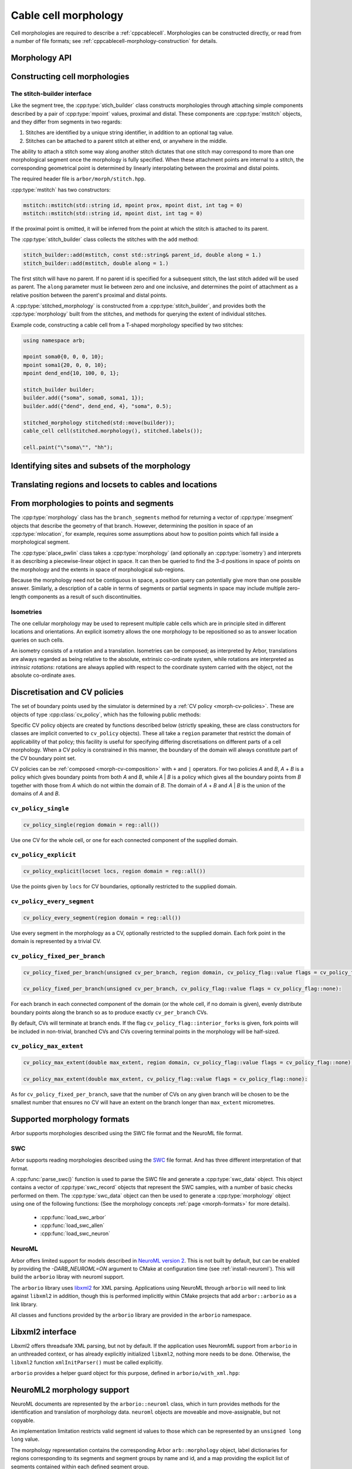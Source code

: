 .. _cppmorphology:

Cable cell morphology
=====================

Cell morphologies are required to describe a :ref:`cppcablecell`.
Morphologies can be constructed directly, or read from a number of
file formats; see :ref:`cppcablecell-morphology-construction` for details.

Morphology API
--------------

.. todo::

   TODO: Describe morphology methods.

.. _cppcablecell-morphology-construction:

Constructing cell morphologies
------------------------------

.. todo::

   TODO: Description of segment trees.


The stitch-builder interface
^^^^^^^^^^^^^^^^^^^^^^^^^^^^

Like the segment tree, the :cpp:type:`stich_builder` class constructs morphologies
through attaching simple components described by a pair of :cpp:type:`mpoint` values,
proximal and distal. These components are :cpp:type:`mstitch` objects, and
they differ from segments in two regards:

1. Stitches are identified by a unique string identifier, in addition to an optional tag value.

2. Stitches can be attached to a parent stitch at either end, or anywhere in the middle.

The ability to attach a stitch some way along another stitch dictates that one
stitch may correspond to more than one morphological segment once the morphology
is fully specified. When these attachment points are internal to a stitch, the
corresponding geometrical point is determined by linearly interpolating between
the proximal and distal points.

The required header file is ``arbor/morph/stitch.hpp``.

:cpp:type:`mstitch` has two constructors:

.. code::

   mstitch::mstitch(std::string id, mpoint prox, mpoint dist, int tag = 0)
   mstitch::mstitch(std::string id, mpoint dist, int tag = 0)

If the proximal point is omitted, it will be inferred from the point at which
the stitch is attached to its parent.

The :cpp:type:`stitch_builder` class collects the stitches with the ``add`` method:

.. code::

   stitch_builder::add(mstitch, const std::string& parent_id, double along = 1.)
   stitch_builder::add(mstitch, double along = 1.)

The first stitch will have no parent. If no parent id is specified for a subsequent
stitch, the last stitch added will be used as parent. The ``along`` parameter
must lie between zero and one inclusive, and determines the point of attachment
as a relative position between the parent's proximal and distal points.

A :cpp:type:`stitched_morphology` is constructed from a :cpp:type:`stitch_builder`,
and provides both the :cpp:type:`morphology` built from the stitches, and methods
for querying the extent of individual stitches.

.. cpp:class:: stitched_morphology

   .. cpp:function:: stitched_morphology(const stitch_builder&)
   .. cpp:function:: stitched_morphology(stitch_builder&&)

   Construct from a ``stitch_builder``. Note that constructing from an
   rvalue is more efficient, as it avoids making a copy of the underlying
   tree structure.

   .. cpp:function:: arb::morphology morphology() const

   Return the constructed morphology object.

   .. cpp:function:: region stitch(const std::string& id) const

   Return the region expression corresponding to the specified stitch.

   .. cpp:function:: std::vector<msize_t> segments(const std::string& id) const

   Return the collection of segments by index comprising the specified stitch.

   .. cpp:function:: label_dict labels(const std::string& prefix="") const

   Provide a :cpp:type:`label_dict` with a region entry for each stitch; if
   a prefix is provided, this prefix is applied to each segment id to determine
   the region labels.

Example code, constructing a cable cell from a T-shaped morphology specified
by two stitches:

.. code::

   using namespace arb;

   mpoint soma0{0, 0, 0, 10};
   mpoint soma1{20, 0, 0, 10};
   mpoint dend_end{10, 100, 0, 1};

   stitch_builder builder;
   builder.add({"soma", soma0, soma1, 1});
   builder.add({"dend", dend_end, 4}, "soma", 0.5);

   stitched_morphology stitched(std::move(builder));
   cable_cell cell(stitched.morphology(), stitched.labels());

   cell.paint("\"soma\"", "hh");


.. _locsets-and-regions:

Identifying sites and subsets of the morphology
-----------------------------------------------

.. todo::

   TODO: Region and locset documentation.


Translating regions and locsets to cables and locations
-------------------------------------------------------

.. todo::

   TODO: ``mprovider``, ``mextent`` and ``thingify``.


From morphologies to points and segments
----------------------------------------

The :cpp:type:`morphology` class has the ``branch_segments`` method for
returning a vector of :cpp:type:`msegment` objects that describe the geometry
of that branch. However, determining the position in space of an
:cpp:type:`mlocation`, for example, requires some assumptions about how to
position points which fall inside a morphological segment.

The :cpp:type:`place_pwlin` class takes a :cpp:type:`morphology` (and
optionally an :cpp:type:`isometry`) and interprets it as describing a
piecewise-linear object in space. It can then be queried to find the 3-d
positions in space of points on the morphology and the extents in space of
morphological sub-regions.

Because the morphology need not be contiguous in space, a position query can
potentially give more than one possible answer. Similarly, a description of a
cable in terms of segments or partial segments in space may include multiple
zero-length components as a result of such discontinuities.

.. cpp:class:: place_pwlin

   .. cpp:function:: place_pwlin(const morphology&, const isometry& = isometry())

      Construct a piecewise linear placement of the morphology in space,
      optionally applying the given isometry.

   .. cpp:function:: mpoint at(mlocation) const

      Return any single point corresponding to the given :cpp:class:`mlocation`
      in the placement.

   .. cpp:function:: std::vector<mpoint> all_at(mlocation) const

      Return all points corresponding to the given :cpp:class:`mlocation` in
      the placement.

   .. cpp:function:: std::vector<msegment> segments(const mextent&) const

      Return any minimal collection of segments and partial segments whose
      union is coterminous with the given :cpp:class:`mextent` in the placement.

   .. cpp:function:: std::vector<msegment> all_segments(const mextent&) const

      Return the maximal set of segments and partial segments whose
      union is coterminous with the given :cpp:class:`mextent` in the placement.

Isometries
^^^^^^^^^^

The one cellular morphology may be used to represent multiple cable cells
which are in principle sited in different locations and orientations.
An explicit isometry allows the one morphology to be repositioned so as
to answer location queries on such cells.

An isometry consists of a rotation and a translation. Isometries can be
composed; as interpreted by Arbor, translations are always regarded as
being relative to the absolute, extrinsic co-ordinate system, while
rotations are interpreted as *intrinsic rotations*: rotations are always
applied with respect to the coordinate system carried with the object,
not the absolute co-ordinate axes.

.. cpp:class:: isometry

   .. cpp:function:: isometry()

      Construct an identity isometry.

   .. cpp:function:: static isometry translate(double x, double y, double z)

      Construct a translation (x, y, z) with respect to the extrinsic coordinate system.

   .. cpp:function:: template <typename Point> static isometry translate(const Point& p)

      Construct a translation (p.x, p.y, p.z) from an arbitrary object with the corresponding
      public member variables.

   .. cpp:function:: static isometry rotate(double theta, double x, double y, double z)

      Construct a rotation of theta radians about the axis (x, y, z) with respect to the intrinsic coordinate system.

   .. cpp:function:: template <typename Point> static isometry translate(double theta, const Point& p)

      Construct a rotation of theta radians about the (p.x, p.y, p.z) from an arbitrary object with the corresponding
      public member variables.

   .. cpp:function:: template <typename Point> Point apply(Point p) const

      The Point object is interpreted as a point in space given by public member variables x, y, and z.
      The isometry is applied to the point (x, y, z), and a copy of ``p`` is returned with the new
      coordinate values.

.. cpp:function:: isometry operator*(const isometry& a, const isometry& b)

      Compose two isometries to form a new isometry which applies the intrinsic rotation of *b*, and
      then the intrinsic rotation of *a*, together with the translations of both *a* and *b*.

.. _cv-policies:

Discretisation and CV policies
------------------------------

The set of boundary points used by the simulator is determined by a
:ref:`CV policy <morph-cv-policies>`. These are objects of type
:cpp:class:`cv_policy`, which has the following public methods:

.. cpp:class:: cv_policy

   .. cpp:function:: locset cv_boundary_points(const cable_cell&) const

   Return a locset describing the boundary points for CVs on the given cell.

   .. cpp:function:: region domain() const

   Give the subset of a cell morphology on which this policy has been declared,
   as a morphological ``region`` expression.

Specific CV policy objects are created by functions described below (strictly
speaking, these are class constructors for classes are implicit converted to
``cv_policy`` objects). These all take a ``region`` parameter that restrict the
domain of applicability of that policy; this facility is useful for specifying
differing discretisations on different parts of a cell morphology. When a CV
policy is constrained in this manner, the boundary of the domain will always
constitute part of the CV boundary point set.

CV policies can be :ref:`composed <morph-cv-composition>` with ``+`` and ``|`` operators.
For two policies
*A* and *B*, *A* + *B* is a policy which gives boundary points from both *A*
and *B*, while *A* | *B* is a policy which gives all the boundary points from
*B* together with those from *A* which do not within the domain of *B*.
The domain of *A* + *B* and *A* | *B* is the union of the domains of *A* and
*B*.

``cv_policy_single``
^^^^^^^^^^^^^^^^^^^^

.. code::

    cv_policy_single(region domain = reg::all())

Use one CV for the whole cell, or one for each connected component of the
supplied domain.

``cv_policy_explicit``
^^^^^^^^^^^^^^^^^^^^^^

.. code::

   cv_policy_explicit(locset locs, region domain = reg::all())

Use the points given by ``locs`` for CV boundaries, optionally restricted to the
supplied domain.

``cv_policy_every_segment``
^^^^^^^^^^^^^^^^^^^^^^^^^^^

.. code::

   cv_policy_every_segment(region domain = reg::all())

Use every segment in the morphology as a CV, optionally
restricted to the supplied domain. Each fork point in the domain is
represented by a trivial CV.

``cv_policy_fixed_per_branch``
^^^^^^^^^^^^^^^^^^^^^^^^^^^^^^

.. code::

    cv_policy_fixed_per_branch(unsigned cv_per_branch, region domain, cv_policy_flag::value flags = cv_policy_flag::none);

    cv_policy_fixed_per_branch(unsigned cv_per_branch, cv_policy_flag::value flags = cv_policy_flag::none):

For each branch in each connected component of the domain (or the whole cell,
if no domain is given), evenly distribute boundary points along the branch so
as to produce exactly ``cv_per_branch`` CVs.

By default, CVs will terminate at branch ends. If the flag
``cv_policy_flag::interior_forks`` is given, fork points will be included in
non-trivial, branched CVs and CVs covering terminal points in the morphology
will be half-sized.


``cv_policy_max_extent``
^^^^^^^^^^^^^^^^^^^^^^^^

.. code::

    cv_policy_max_extent(double max_extent, region domain, cv_policy_flag::value flags = cv_policy_flag::none);

    cv_policy_max_extent(double max_extent, cv_policy_flag::value flags = cv_policy_flag::none):

As for ``cv_policy_fixed_per_branch``, save that the number of CVs on any
given branch will be chosen to be the smallest number that ensures no
CV will have an extent on the branch longer than ``max_extent`` micrometres.


Supported morphology formats
----------------------------

Arbor supports morphologies described using the SWC file format and the NeuroML file format.

.. _cppswc:

SWC
^^^

Arbor supports reading morphologies described using the
`SWC <http://www.neuronland.org/NLMorphologyConverter/MorphologyFormats/SWC/Spec.html>`_ file format. And
has three different interpretation of that format.

A :cpp:func:`parse_swc()` function is used to parse the SWC file and generate a :cpp:type:`swc_data` object.
This object contains a vector of :cpp:type:`swc_record` objects that represent the SWC samples, with a number of
basic checks performed on them. The :cpp:type:`swc_data` object can then be used to generate a
:cpp:type:`morphology` object using one of the following functions: (See the morphology concepts
:ref:`page <morph-formats>` for more details).

  * :cpp:func:`load_swc_arbor`
  * :cpp:func:`load_swc_allen`
  * :cpp:func:`load_swc_neuron`

.. cpp:class:: swc_record

   .. cpp:member:: int id

      ID of the record

   .. cpp:member:: int tag

       Structure identifier (tag).

   .. cpp:member:: double x

      x coordinate in space.

   .. cpp:member:: double y

      y coordinate in space.

   .. cpp:member:: double z

      z coordinate in space.

   .. cpp:member:: double r

      Sample radius.

   .. cpp:member:: int parent_id

      Record parent's sample ID.

.. cpp:class:: swc_data

   .. cpp:member:: std::string metadata

      Contains the comments of an SWC file.

   .. cpp:member:: std::vector<swc_record> records

      Stored the list of samples from an SWC file, after performing some checks.

.. cpp:function:: swc_data parse_swc(std::istream&)

   Returns an :cpp:type:`swc_data` object given an std::istream object.

.. cpp:function:: morphology load_swc_arbor(const swc_data& data)

   Returns a :cpp:type:`morphology` constructed according to Arbor's SWC specifications.

.. cpp:function:: morphology load_swc_allen(const swc_data& data, bool no_gaps=false)

   Returns a :cpp:type:`morphology` constructed according to the Allen Institute's SWC
   specifications. By default, gaps in the morphology are allowed, this can be toggled
   using the ``no_gaps`` argument.

.. cpp:function:: morphology load_swc_neuron(const swc_data& data)

   Returns a :cpp:type:`morphology` constructed according to NEURON's SWC specifications.

.. _cppneuroml:

NeuroML
^^^^^^^

Arbor offers limited support for models described in
`NeuroML version 2 <https://neuroml.org/neuromlv2>`_.
This is not built by default, but can be enabled by
providing the `-DARB_NEUROML=ON` argument to CMake at
configuration time (see :ref:`install-neuroml`). This will
build the ``arborio`` libray with neuroml support.

The ``arborio`` library uses `libxml2 <http://xmlsoft.org/>`_
for XML parsing. Applications using NeuroML through ``arborio``
will need to link against ``libxml2`` in addition, though this
is performed implicitly within CMake projects that add ``arbor::arborio``
as a link library.

All classes and functions provided by the ``arborio`` library
are provided in the ``arborio`` namespace.

Libxml2 interface
-----------------

Libxml2 offers threadsafe XML parsing, but not by default. If
the application uses NeuromML support from ``arborio`` in an
unthreaded context, or has already explicitly initialized ``libxml2``,
nothing more needs to be done. Otherwise, the ``libxml2`` function
``xmlInitParser()`` must be called explicitly.

``arborio`` provides a helper guard object for this purpose, defined
in ``arborio/with_xml.hpp``:

.. cpp:namespace:: arborio

.. cpp:class:: with_xml

   An RAII guard object that calls ``xmlInitParser()`` upon construction, and
   ``xmlCleanupParser()`` upon destruction. The constructor takes no parameters.

NeuroML2 morphology support
---------------------------

NeuroML documents are represented by the ``arborio::neuroml`` class,
which in turn provides methods for the identification and translation
of morphology data. ``neuroml`` objects are moveable and move-assignable, but not copyable.

An implementation limitation restricts valid segment id values to
those which can be represented by an ``unsigned long long`` value.

.. cpp:class:: neuroml

   .. cpp:function:: neuroml(std::string)

   Build a NeuroML document representation from the supplied string.

   .. cpp:function:: std::vector<std::string> cell_ids() const

   Return the id of each ``<cell>`` element defined in the NeuroML document.

   .. cpp:function:: std::vector<std::string> morphology_ids() const

   Return the id of each top-level ``<morphology>`` element defined in the NeuroML document.

   .. cpp:function:: std::optional<morphology_data> morphology(const std::string&) const

   Return a representation of the top-level morphology with the supplied identifier, or
   ``std::nullopt`` if no such morphology could be found. Parse errors or an inconsistent
   representation will raise an exception derived from ``neuroml_exception``.

   .. cpp:function:: std::optional<morphology_data> cell_morphology(const std::string&) const

   Return a representation of the morphology associated with the cell with the supplied identifier,
   or ``std::nullopt`` if the cell or its morphology could not be found. Parse errors or an
   inconsistent representation will raise an exception derived from ``neuroml_exception``.

The morphology representation contains the corresponding Arbor ``arb::morphology`` object,
label dictionaries for regions corresponding to its segments and segment groups by name
and id, and a map providing the explicit list of segments contained within each defined
segment group.

.. cpp:class:: morphology_data

   .. cpp:member:: std::optional<std::string> cell_id

   The id attribute of the cell that was used to find the morphology in the NeuroML document, if any.

   .. cpp:member:: std::string id

   The id attribute of the morphology.

   .. cpp:member:: arb::morphology morphology

   The corresponding Arbor morphology.

   .. cpp:member:: arb::label_dict segments

   A label dictionary with a region entry for each segment, keyed by the segment id (as a string).

   .. cpp:member:: arb::label_dict named_segments

   A label dictionary with a region entry for each name attribute given to one or more segments.
   The region corresponds to the union of all segments sharing the same name attribute.

   .. cpp:member:: arb::label_dict groups

   A label dictionary with a region entry for each defined segment group

   .. cpp:member:: std::unordered_map<std::string, std::vector<unsigned long long>> group_segments

   A map from each segment group id to its corresponding collection of segments.


Exceptions
----------

All NeuroML-specific exceptions are defined in ``arborio/arbornml.hpp``, and are
derived from ``arborio::neuroml_exception`` which in turn is derived from ``std::runtime_error``.
With the exception of the ``no_document`` exception, all contain an unsigned member ``line``
which is intended to identify the problematic construct within the document.

.. cpp:class:: xml_error: neuroml_exception

   A generic XML error generated by the ``libxml2`` library.

.. cpp:class:: no_document: neuroml_exception

   A request was made on an :cpp:class:`neuroml` document without any content.

.. cpp:class:: parse_error: neuroml_exception

   Failure parsing an element or attribute in the NeuroML document. These
   can be generated if the document does not confirm to the NeuroML2 schema,
   for example.

.. cpp:class:: bad_segment: neuroml_exception

   A ``<segment>`` element has an improper ``id`` attribue, refers to a non-existent
   parent, is missing a required parent or proximal element, or otherwise is missing
   a mandatory child element or has a malformed child element.

.. cpp:class:: bad_segment_group: neuroml_exception

   A ``<segmentGroup>`` element has a malformed child element or references
   a non-existent segment group or segment.

.. cpp:class:: cyclic_dependency: neuroml_exception

   A segment or segment group ultimately refers to itself via ``parent``
   or ``include`` elements respectively.